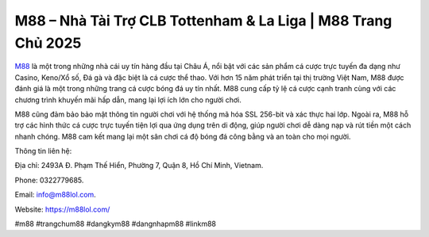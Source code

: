 M88 – Nhà Tài Trợ CLB Tottenham & La Liga | M88 Trang Chủ 2025
===================================

`M88 <https://m88lol.com/>`_ là một trong những nhà cái uy tín hàng đầu tại Châu Á, nổi bật với các sản phẩm cá cược trực tuyến đa dạng như Casino, Keno/Xổ số, Đá gà và đặc biệt là cá cược thể thao. Với hơn 15 năm phát triển tại thị trường Việt Nam, M88 được đánh giá là một trong những trang cá cược bóng đá uy tín nhất. M88 cung cấp tỷ lệ cá cược cạnh tranh cùng với các chương trình khuyến mãi hấp dẫn, mang lại lợi ích lớn cho người chơi. 

M88 cũng đảm bảo bảo mật thông tin người chơi với hệ thống mã hóa SSL 256-bit và xác thực hai lớp. Ngoài ra, M88 hỗ trợ các hình thức cá cược trực tuyến tiện lợi qua ứng dụng trên di động, giúp người chơi dễ dàng nạp và rút tiền một cách nhanh chóng. M88 cam kết mang lại một sân chơi cá độ bóng đá công bằng và an toàn cho mọi người.

Thông tin liên hệ: 

Địa chỉ: 2493A Đ. Phạm Thế Hiển, Phường 7, Quận 8, Hồ Chí Minh, Vietnam. 

Phone: 0322779685. 

Email: info@m88lol.com. 

Website: https://m88lol.com/ 

#m88 #trangchum88 #dangkym88 #dangnhapm88 #linkm88
